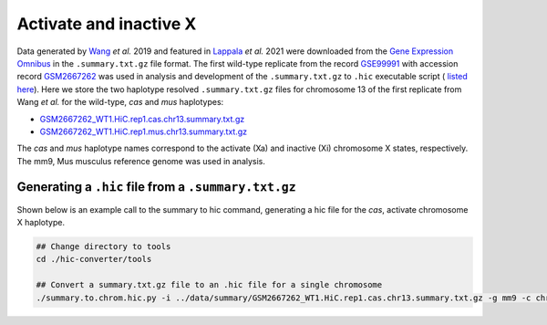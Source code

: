 Activate and inactive X
=======================

Data generated by `Wang <https://pubmed.ncbi.nlm.nih.gov/29887375/>`_ *et al.* 2019 and featured in `Lappala <https://www.pnas.org/doi/abs/10.1073/pnas.2107092118>`_ *et al.* 2021 were downloaded from the `Gene Expression Omnibus <https://www.ncbi.nlm.nih.gov/geo/>`_ in the ``.summary.txt.gz`` file format. The first wild-type replicate from the record `GSE99991 <https://www.ncbi.nlm.nih.gov/geo/query/acc.cgi?acc=GSE99991>`_ with accession record `GSM2667262 <https://www.ncbi.nlm.nih.gov/geo/query/acc.cgi?acc=GSM2667262>`_ was used in analysis and development of the ``.summary.txt.gz`` to ``.hic`` executable script ( `listed here <https://github.com/4DGB/hic-converter/blob/main/tools/summary.to.chrom.hic.py>`_). Here we store the two haplotype resolved ``.summary.txt.gz`` files for chromosome 13 of the first replicate from Wang *et al.* for the wild-type, *cas* and *mus* haplotypes: 

* `GSM2667262_WT1.HiC.rep1.cas.chr13.summary.txt.gz <https://github.com/4DGB/hic-converter/tree/main/data/summary/>`_
* `GSM2667262_WT1.HiC.rep1.mus.chr13.summary.txt.gz <https://github.com/4DGB/hic-converter/tree/main/data/summary/>`_

The *cas* and *mus* haplotype names correspond to the activate (Xa) and inactive (Xi) chromosome X states, respectively. The mm9, Mus musculus reference genome was used in analysis.

Generating a ``.hic`` file from  a ``.summary.txt.gz``
------------------------------------------------------

Shown below is an example call to the summary to hic command, generating a hic file for the *cas*, activate chromosome X haplotype. 

.. code-block::

    ## Change directory to tools
    cd ./hic-converter/tools

    ## Convert a summary.txt.gz file to an .hic file for a single chromosome
    ./summary.to.chrom.hic.py -i ../data/summary/GSM2667262_WT1.HiC.rep1.cas.chr13.summary.txt.gz -g mm9 -c chr13 -O ../data/hic/GSM2667262_WT1.HiC.rep1.cas.chr13.hic